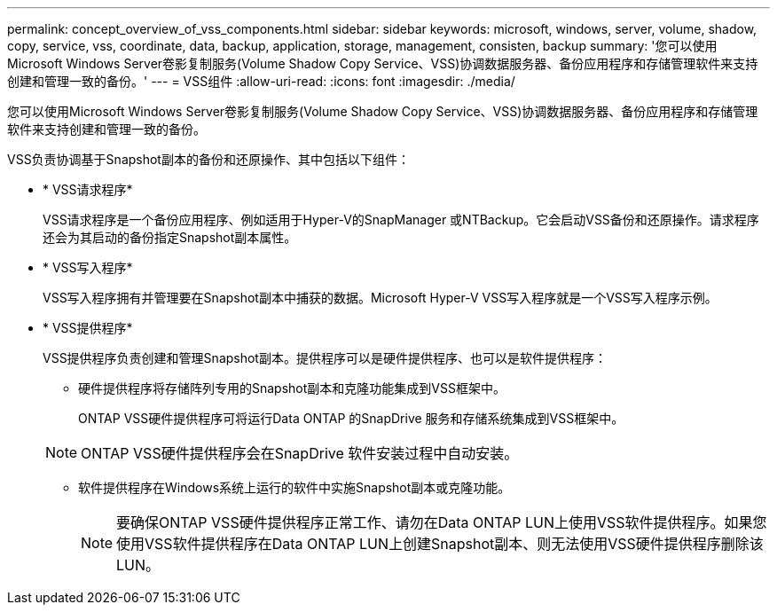 ---
permalink: concept_overview_of_vss_components.html 
sidebar: sidebar 
keywords: microsoft, windows, server, volume, shadow, copy, service, vss, coordinate, data, backup, application, storage, management, consisten, backup 
summary: '您可以使用Microsoft Windows Server卷影复制服务(Volume Shadow Copy Service、VSS)协调数据服务器、备份应用程序和存储管理软件来支持创建和管理一致的备份。' 
---
= VSS组件
:allow-uri-read: 
:icons: font
:imagesdir: ./media/


[role="lead"]
您可以使用Microsoft Windows Server卷影复制服务(Volume Shadow Copy Service、VSS)协调数据服务器、备份应用程序和存储管理软件来支持创建和管理一致的备份。

VSS负责协调基于Snapshot副本的备份和还原操作、其中包括以下组件：

* * VSS请求程序*
+
VSS请求程序是一个备份应用程序、例如适用于Hyper-V的SnapManager 或NTBackup。它会启动VSS备份和还原操作。请求程序还会为其启动的备份指定Snapshot副本属性。

* * VSS写入程序*
+
VSS写入程序拥有并管理要在Snapshot副本中捕获的数据。Microsoft Hyper-V VSS写入程序就是一个VSS写入程序示例。

* * VSS提供程序*
+
VSS提供程序负责创建和管理Snapshot副本。提供程序可以是硬件提供程序、也可以是软件提供程序：

+
** 硬件提供程序将存储阵列专用的Snapshot副本和克隆功能集成到VSS框架中。
+
ONTAP VSS硬件提供程序可将运行Data ONTAP 的SnapDrive 服务和存储系统集成到VSS框架中。

+

NOTE: ONTAP VSS硬件提供程序会在SnapDrive 软件安装过程中自动安装。

** 软件提供程序在Windows系统上运行的软件中实施Snapshot副本或克隆功能。
+

NOTE: 要确保ONTAP VSS硬件提供程序正常工作、请勿在Data ONTAP LUN上使用VSS软件提供程序。如果您使用VSS软件提供程序在Data ONTAP LUN上创建Snapshot副本、则无法使用VSS硬件提供程序删除该LUN。




